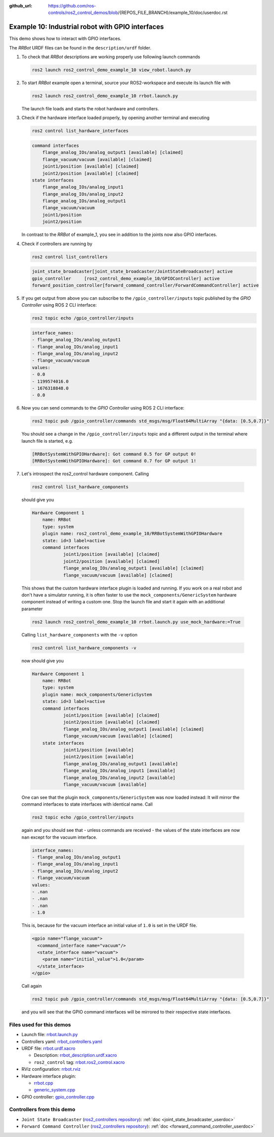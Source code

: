 :github_url: https://github.com/ros-controls/ros2_control_demos/blob/{REPOS_FILE_BRANCH}/example_10/doc/userdoc.rst

.. _ros2_control_demos_example_10_userdoc:

Example 10: Industrial robot with GPIO interfaces
===============================================================

This demo shows how to interact with GPIO interfaces.

The *RRBot* URDF files can be found in the ``description/urdf`` folder.

1. To check that *RRBot* descriptions are working properly use following launch commands

   .. code-block:: shell

    ros2 launch ros2_control_demo_example_10 view_robot.launch.py


2. To start *RRBot* example open a terminal, source your ROS2-workspace and execute its launch file with

   .. code-block:: shell

    ros2 launch ros2_control_demo_example_10 rrbot.launch.py

   The launch file loads and starts the robot hardware and controllers.

3. Check if the hardware interface loaded properly, by opening another terminal and executing

   .. code-block:: console

    ros2 control list_hardware_interfaces

   .. code-block::

    command interfaces
        flange_analog_IOs/analog_output1 [available] [claimed]
        flange_vacuum/vacuum [available] [claimed]
        joint1/position [available] [claimed]
        joint2/position [available] [claimed]
    state interfaces
        flange_analog_IOs/analog_input1
        flange_analog_IOs/analog_input2
        flange_analog_IOs/analog_output1
        flange_vacuum/vacuum
        joint1/position
        joint2/position

   In contrast to the *RRBot* of example_1, you see in addition to the joints now also GPIO interfaces.

4. Check if controllers are running by

   .. code-block:: shell

    ros2 control list_controllers

   .. code-block:: shell

    joint_state_broadcaster[joint_state_broadcaster/JointStateBroadcaster] active
    gpio_controller     [ros2_control_demo_example_10/GPIOController] active
    forward_position_controller[forward_command_controller/ForwardCommandController] active

5. If you get output from above you can subscribe to the ``/gpio_controller/inputs`` topic published by the *GPIO Controller* using ROS 2 CLI interface:

   .. code-block:: shell

    ros2 topic echo /gpio_controller/inputs

   .. code-block:: shell

    interface_names:
    - flange_analog_IOs/analog_output1
    - flange_analog_IOs/analog_input1
    - flange_analog_IOs/analog_input2
    - flange_vacuum/vacuum
    values:
    - 0.0
    - 1199574016.0
    - 1676318848.0
    - 0.0

6. Now you can send commands to the *GPIO Controller* using ROS 2 CLI interface:

   .. code-block:: shell

    ros2 topic pub /gpio_controller/commands std_msgs/msg/Float64MultiArray "{data: [0.5,0.7]}"

   You should see a change in the ``/gpio_controller/inputs`` topic and a different output in the terminal where launch file is started, e.g.

   .. code-block:: shell

    [RRBotSystemWithGPIOHardware]: Got command 0.5 for GP output 0!
    [RRBotSystemWithGPIOHardware]: Got command 0.7 for GP output 1!

7. Let's introspect the ros2_control hardware component. Calling

  .. code-block:: shell

    ros2 control list_hardware_components

  should give you

  .. code-block:: shell

    Hardware Component 1
        name: RRBot
        type: system
        plugin name: ros2_control_demo_example_10/RRBotSystemWithGPIOHardware
        state: id=3 label=active
        command interfaces
                joint1/position [available] [claimed]
                joint2/position [available] [claimed]
                flange_analog_IOs/analog_output1 [available] [claimed]
                flange_vacuum/vacuum [available] [claimed]

  This shows that the custom hardware interface plugin is loaded and running. If you work on a real
  robot and don't have a simulator running, it is often faster to use the ``mock_components/GenericSystem``
  hardware component instead of writing a custom one. Stop the launch file and start it again with
  an additional parameter

  .. code-block:: shell

    ros2 launch ros2_control_demo_example_10 rrbot.launch.py use_mock_hardware:=True

  Calling ``list_hardware_components`` with the ``-v`` option

  .. code-block:: shell

    ros2 control list_hardware_components -v

  now should give you

  .. code-block:: shell

    Hardware Component 1
        name: RRBot
        type: system
        plugin name: mock_components/GenericSystem
        state: id=3 label=active
        command interfaces
                joint1/position [available] [claimed]
                joint2/position [available] [claimed]
                flange_analog_IOs/analog_output1 [available] [claimed]
                flange_vacuum/vacuum [available] [claimed]
        state interfaces
                joint1/position [available]
                joint2/position [available]
                flange_analog_IOs/analog_output1 [available]
                flange_analog_IOs/analog_input1 [available]
                flange_analog_IOs/analog_input2 [available]
                flange_vacuum/vacuum [available]

  One can see that the plugin ``mock_components/GenericSystem`` was now loaded instead: It will mirror the command interfaces to state interfaces with identical name. Call

  .. code-block:: shell

    ros2 topic echo /gpio_controller/inputs

  again and you should see that - unless commands are received - the values of the state interfaces are now ``nan`` except for the vacuum interface.

  .. code-block:: shell

    interface_names:
    - flange_analog_IOs/analog_output1
    - flange_analog_IOs/analog_input1
    - flange_analog_IOs/analog_input2
    - flange_vacuum/vacuum
    values:
    - .nan
    - .nan
    - .nan
    - 1.0

  This is, because for the vacuum interface an initial value of ``1.0`` is set in the URDF file.

  .. code-block:: xml

      <gpio name="flange_vacuum">
        <command_interface name="vacuum"/>
        <state_interface name="vacuum">
          <param name="initial_value">1.0</param>
        </state_interface>
      </gpio>

  Call again

  .. code-block:: shell

    ros2 topic pub /gpio_controller/commands std_msgs/msg/Float64MultiArray "{data: [0.5,0.7]}"

  and you will see that the GPIO command interfaces will be mirrored to their respective state interfaces.

Files used for this demos
-------------------------

- Launch file: `rrbot.launch.py <https://github.com/ros-controls/ros2_control_demos/tree/{REPOS_FILE_BRANCH}/example_10/bringup/launch/rrbot.launch.py>`__
- Controllers yaml: `rrbot_controllers.yaml <https://github.com/ros-controls/ros2_control_demos/tree/{REPOS_FILE_BRANCH}/example_10/bringup/config/rrbot_controllers.yaml>`__
- URDF file: `rrbot.urdf.xacro <https://github.com/ros-controls/ros2_control_demos/tree/{REPOS_FILE_BRANCH}/example_10/description/urdf/rrbot.urdf.xacro>`__

  + Description: `rrbot_description.urdf.xacro <https://github.com/ros-controls/ros2_control_demos/tree/{REPOS_FILE_BRANCH}/ros2_control_demo_description/rrbot/urdf/rrbot_description.urdf.xacro>`__
  + ``ros2_control`` tag: `rrbot.ros2_control.xacro <https://github.com/ros-controls/ros2_control_demos/tree/{REPOS_FILE_BRANCH}/example_10/description/ros2_control/rrbot.ros2_control.xacro>`__

- RViz configuration: `rrbot.rviz <https://github.com/ros-controls/ros2_control_demos/tree/{REPOS_FILE_BRANCH}/ros2_control_demo_description/rrbot/rviz/rrbot.rviz>`__

- Hardware interface plugin:

  + `rrbot.cpp <https://github.com/ros-controls/ros2_control_demos/tree/{REPOS_FILE_BRANCH}/example_10/hardware/rrbot.cpp>`__
  + `generic_system.cpp <https://github.com/ros-controls/ros2_control/tree/{REPOS_FILE_BRANCH}/hardware_interface/src/mock_components/generic_system.cpp>`__

- GPIO controller: `gpio_controller.cpp <https://github.com/ros-controls/ros2_control_demos/tree/{REPOS_FILE_BRANCH}/example_10/controllers/gpio_controller.cpp>`__


Controllers from this demo
--------------------------
- ``Joint State Broadcaster`` (`ros2_controllers repository <https://github.com/ros-controls/ros2_controllers/tree/{REPOS_FILE_BRANCH}/joint_state_broadcaster>`__): :ref:`doc <joint_state_broadcaster_userdoc>`
- ``Forward Command Controller`` (`ros2_controllers repository <https://github.com/ros-controls/ros2_controllers/tree/{REPOS_FILE_BRANCH}/forward_command_controller>`__): :ref:`doc <forward_command_controller_userdoc>`
